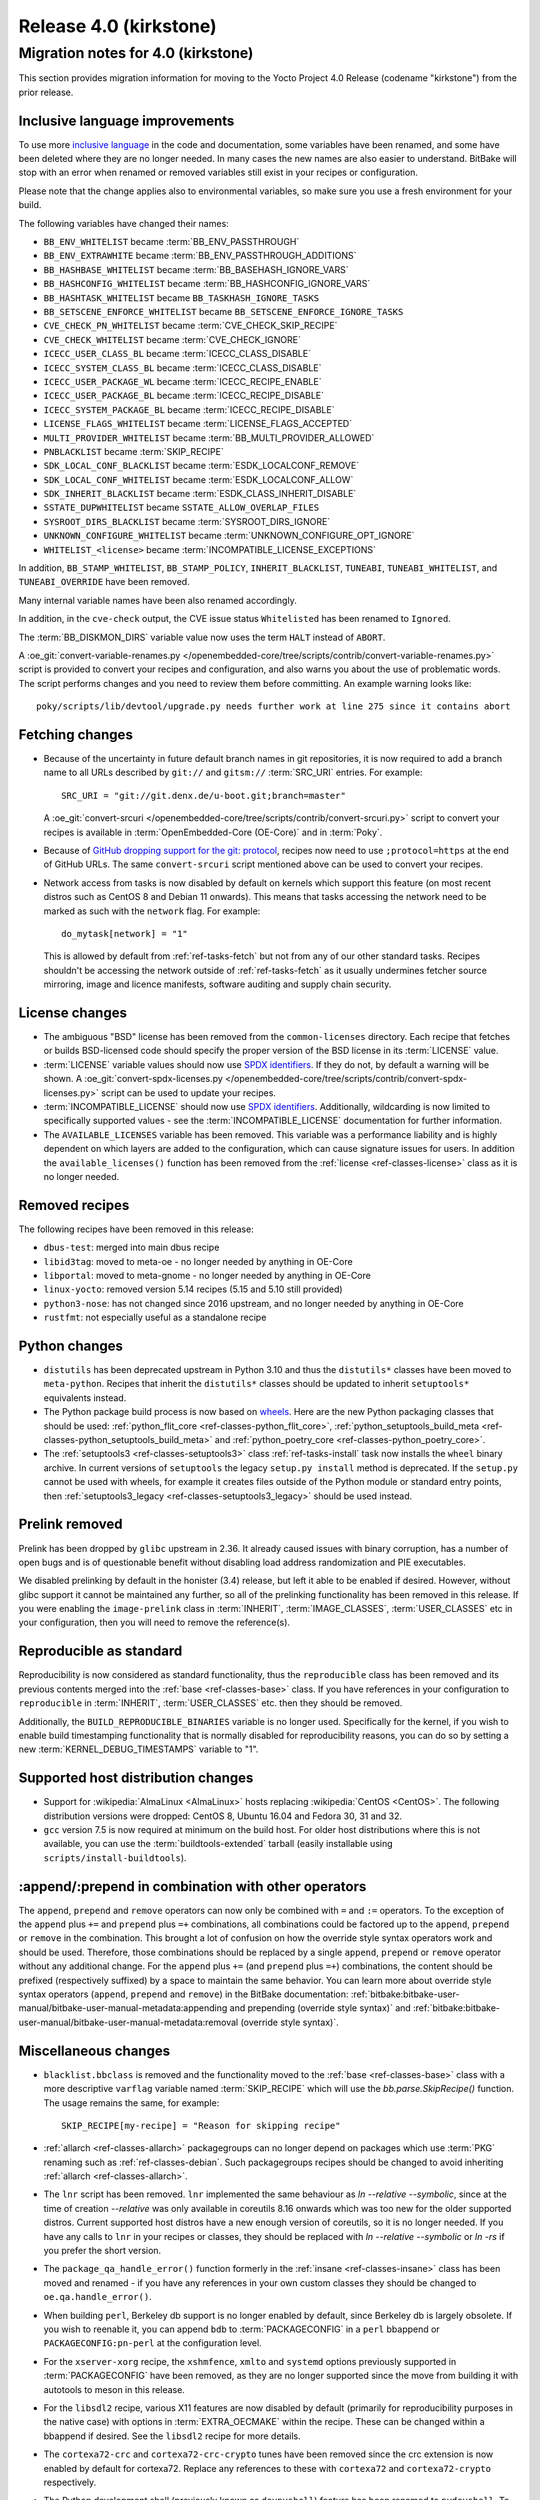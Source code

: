 .. SPDX-License-Identifier: CC-BY-SA-2.0-UK

Release 4.0 (kirkstone)
=======================

Migration notes for 4.0 (kirkstone)
-----------------------------------

This section provides migration information for moving to the Yocto
Project 4.0 Release (codename "kirkstone") from the prior release.

.. _migration-4.0-inclusive-language:

Inclusive language improvements
~~~~~~~~~~~~~~~~~~~~~~~~~~~~~~~

To use more `inclusive language <https://inclusivenaming.org/>`__
in the code and documentation, some variables have been renamed, and
some have been deleted where they are no longer needed. In many cases the
new names are also easier to understand. BitBake will stop with an error when
renamed or removed variables still exist in your recipes or configuration.

Please note that the change applies also to environmental variables, so
make sure you use a fresh environment for your build.

The following variables have changed their names:

- ``BB_ENV_WHITELIST`` became :term:`BB_ENV_PASSTHROUGH`
- ``BB_ENV_EXTRAWHITE`` became :term:`BB_ENV_PASSTHROUGH_ADDITIONS`
- ``BB_HASHBASE_WHITELIST`` became :term:`BB_BASEHASH_IGNORE_VARS`
- ``BB_HASHCONFIG_WHITELIST`` became :term:`BB_HASHCONFIG_IGNORE_VARS`
- ``BB_HASHTASK_WHITELIST`` became ``BB_TASKHASH_IGNORE_TASKS``
- ``BB_SETSCENE_ENFORCE_WHITELIST`` became ``BB_SETSCENE_ENFORCE_IGNORE_TASKS``
- ``CVE_CHECK_PN_WHITELIST`` became :term:`CVE_CHECK_SKIP_RECIPE`
- ``CVE_CHECK_WHITELIST`` became :term:`CVE_CHECK_IGNORE`
- ``ICECC_USER_CLASS_BL`` became :term:`ICECC_CLASS_DISABLE`
- ``ICECC_SYSTEM_CLASS_BL`` became :term:`ICECC_CLASS_DISABLE`
- ``ICECC_USER_PACKAGE_WL`` became :term:`ICECC_RECIPE_ENABLE`
- ``ICECC_USER_PACKAGE_BL`` became :term:`ICECC_RECIPE_DISABLE`
- ``ICECC_SYSTEM_PACKAGE_BL`` became :term:`ICECC_RECIPE_DISABLE`
- ``LICENSE_FLAGS_WHITELIST`` became :term:`LICENSE_FLAGS_ACCEPTED`
- ``MULTI_PROVIDER_WHITELIST`` became :term:`BB_MULTI_PROVIDER_ALLOWED`
- ``PNBLACKLIST`` became :term:`SKIP_RECIPE`
- ``SDK_LOCAL_CONF_BLACKLIST`` became :term:`ESDK_LOCALCONF_REMOVE`
- ``SDK_LOCAL_CONF_WHITELIST`` became :term:`ESDK_LOCALCONF_ALLOW`
- ``SDK_INHERIT_BLACKLIST`` became :term:`ESDK_CLASS_INHERIT_DISABLE`
- ``SSTATE_DUPWHITELIST`` became ``SSTATE_ALLOW_OVERLAP_FILES``
- ``SYSROOT_DIRS_BLACKLIST`` became :term:`SYSROOT_DIRS_IGNORE`
- ``UNKNOWN_CONFIGURE_WHITELIST`` became :term:`UNKNOWN_CONFIGURE_OPT_IGNORE`
- ``WHITELIST_<license>`` became :term:`INCOMPATIBLE_LICENSE_EXCEPTIONS`

In addition, ``BB_STAMP_WHITELIST``, ``BB_STAMP_POLICY``, ``INHERIT_BLACKLIST``,
``TUNEABI``, ``TUNEABI_WHITELIST``, and ``TUNEABI_OVERRIDE`` have been removed.

Many internal variable names have been also renamed accordingly.

In addition, in the ``cve-check`` output, the CVE issue status ``Whitelisted``
has been renamed to ``Ignored``.

The :term:`BB_DISKMON_DIRS` variable value now uses the term ``HALT``
instead of ``ABORT``.

A :oe_git:`convert-variable-renames.py
</openembedded-core/tree/scripts/contrib/convert-variable-renames.py>`
script is provided to convert your recipes and configuration,
and also warns you about the use of problematic words. The script performs
changes and you need to review them before committing. An example warning
looks like::

    poky/scripts/lib/devtool/upgrade.py needs further work at line 275 since it contains abort
    
Fetching changes
~~~~~~~~~~~~~~~~

- Because of the uncertainty in future default branch names in git repositories,
  it is now required to add a branch name to all URLs described
  by ``git://`` and ``gitsm://`` :term:`SRC_URI` entries. For example::

     SRC_URI = "git://git.denx.de/u-boot.git;branch=master"

  A :oe_git:`convert-srcuri </openembedded-core/tree/scripts/contrib/convert-srcuri.py>`
  script to convert your recipes is available in :term:`OpenEmbedded-Core (OE-Core)`
  and in :term:`Poky`.

- Because of `GitHub dropping support for the git:
  protocol <https://github.blog/2021-09-01-improving-git-protocol-security-github/>`__,
  recipes now need to use ``;protocol=https`` at the end of GitHub
  URLs. The same ``convert-srcuri`` script mentioned above can be used to convert
  your recipes.

- Network access from tasks is now disabled by default on kernels which support
  this feature (on most recent distros such as CentOS 8 and Debian 11 onwards).
  This means that tasks accessing the network need to be marked as such with the ``network``
  flag. For example::

     do_mytask[network] = "1"

  This is allowed by default from :ref:`ref-tasks-fetch` but not from any of our other standard
  tasks. Recipes shouldn't be accessing the network outside of :ref:`ref-tasks-fetch` as it
  usually undermines fetcher source mirroring, image and licence manifests, software
  auditing and supply chain security.

License changes
~~~~~~~~~~~~~~~

- The ambiguous "BSD" license has been removed from the ``common-licenses`` directory.
  Each recipe that fetches or builds BSD-licensed code should specify the proper
  version of the BSD license in its :term:`LICENSE` value.

- :term:`LICENSE` variable values should now use `SPDX identifiers <https://spdx.org/licenses/>`__.
  If they do not, by default a warning will be shown. A
  :oe_git:`convert-spdx-licenses.py </openembedded-core/tree/scripts/contrib/convert-spdx-licenses.py>`
  script can be used to update your recipes.
  
- :term:`INCOMPATIBLE_LICENSE` should now use `SPDX identifiers <https://spdx.org/licenses/>`__.
  Additionally, wildcarding is now limited to specifically supported values -
  see the :term:`INCOMPATIBLE_LICENSE` documentation for further information.

- The ``AVAILABLE_LICENSES`` variable has been removed. This variable was a performance
  liability and is highly dependent on which layers are added to the configuration,
  which can cause signature issues for users. In addition the ``available_licenses()``
  function has been removed from the :ref:`license <ref-classes-license>` class as
  it is no longer needed.
  
Removed recipes
~~~~~~~~~~~~~~~

The following recipes have been removed in this release:

- ``dbus-test``: merged into main dbus recipe
- ``libid3tag``: moved to meta-oe - no longer needed by anything in OE-Core
- ``libportal``: moved to meta-gnome - no longer needed by anything in OE-Core
- ``linux-yocto``: removed version 5.14 recipes (5.15 and 5.10 still provided)
- ``python3-nose``: has not changed since 2016 upstream, and no longer needed by anything in OE-Core
- ``rustfmt``: not especially useful as a standalone recipe

Python changes
~~~~~~~~~~~~~~
     
- ``distutils`` has been deprecated upstream in Python 3.10 and thus the ``distutils*``
  classes have been moved to ``meta-python``. Recipes that inherit the ``distutils*``
  classes should be updated to inherit ``setuptools*`` equivalents instead.
  
- The Python package build process is now based on `wheels <https://pythonwheels.com/>`__.
  Here are the new Python packaging classes that should be used:
  :ref:`python_flit_core <ref-classes-python_flit_core>`,
  :ref:`python_setuptools_build_meta <ref-classes-python_setuptools_build_meta>`
  and :ref:`python_poetry_core <ref-classes-python_poetry_core>`.  

- The :ref:`setuptools3 <ref-classes-setuptools3>` class :ref:`ref-tasks-install` task now
  installs the ``wheel`` binary archive. In current versions of ``setuptools`` the
  legacy ``setup.py install`` method is deprecated. If the ``setup.py`` cannot be used
  with wheels, for example it creates files outside of the Python module or standard
  entry points, then :ref:`setuptools3_legacy <ref-classes-setuptools3_legacy>` should
  be used instead.

Prelink removed
~~~~~~~~~~~~~~~

Prelink has been dropped by ``glibc`` upstream in 2.36. It already caused issues with
binary corruption, has a number of open bugs and is of questionable benefit
without disabling load address randomization and PIE executables.
    
We disabled prelinking by default in the honister (3.4) release, but left it able
to be enabled if desired. However, without glibc support it cannot be maintained
any further, so all of the prelinking functionality has been removed in this release.
If you were enabling the ``image-prelink`` class in :term:`INHERIT`, :term:`IMAGE_CLASSES`,
:term:`USER_CLASSES` etc in your configuration, then you will need to remove the
reference(s).

Reproducible as standard
~~~~~~~~~~~~~~~~~~~~~~~~

Reproducibility is now considered as standard functionality, thus the 
``reproducible`` class has been removed and its previous contents merged into the
:ref:`base <ref-classes-base>` class. If you have references in your configuration to
``reproducible`` in :term:`INHERIT`, :term:`USER_CLASSES` etc. then they should be
removed.

Additionally, the ``BUILD_REPRODUCIBLE_BINARIES`` variable is no longer used.
Specifically for the kernel, if you wish to enable build timestamping functionality
that is normally disabled for reproducibility reasons, you can do so by setting
a new :term:`KERNEL_DEBUG_TIMESTAMPS` variable to "1".

Supported host distribution changes
~~~~~~~~~~~~~~~~~~~~~~~~~~~~~~~~~~~

- Support for :wikipedia:`AlmaLinux <AlmaLinux>`
  hosts replacing :wikipedia:`CentOS <CentOS>`.
  The following distribution versions were dropped: CentOS 8, Ubuntu 16.04 and Fedora 30, 31 and 32.

- ``gcc`` version 7.5 is now required at minimum on the build host. For older
  host distributions where this is not available, you can use the
  :term:`buildtools-extended` tarball (easily installable using
  ``scripts/install-buildtools``).

:append/:prepend in combination with other operators
~~~~~~~~~~~~~~~~~~~~~~~~~~~~~~~~~~~~~~~~~~~~~~~~~~~~

The ``append``, ``prepend`` and ``remove`` operators can now only be combined with
``=`` and ``:=`` operators. To the exception of the ``append`` plus ``+=`` and
``prepend`` plus ``=+`` combinations, all combinations could be factored up to the
``append``, ``prepend`` or ``remove`` in the combination. This brought a lot of
confusion on how the override style syntax operators work and should be used.
Therefore, those combinations should be replaced by a single ``append``,
``prepend`` or ``remove`` operator without any additional change.
For the ``append`` plus ``+=`` (and ``prepend`` plus ``=+``) combinations,
the content should be prefixed (respectively suffixed) by a space to maintain
the same behavior.  You can learn more about override style syntax operators
(``append``, ``prepend`` and ``remove``) in the BitBake documentation:
:ref:`bitbake:bitbake-user-manual/bitbake-user-manual-metadata:appending and prepending (override style syntax)`
and :ref:`bitbake:bitbake-user-manual/bitbake-user-manual-metadata:removal (override style syntax)`.

Miscellaneous changes
~~~~~~~~~~~~~~~~~~~~~
  
- ``blacklist.bbclass`` is removed and the functionality moved to the
  :ref:`base <ref-classes-base>` class with a more descriptive
  ``varflag`` variable named :term:`SKIP_RECIPE` which will use the `bb.parse.SkipRecipe()`
  function. The usage remains the same, for example::

     SKIP_RECIPE[my-recipe] = "Reason for skipping recipe"

- :ref:`allarch <ref-classes-allarch>` packagegroups can no longer depend on packages
  which use :term:`PKG` renaming such as :ref:`ref-classes-debian`. Such packagegroups
  recipes should be changed to avoid inheriting :ref:`allarch <ref-classes-allarch>`.

- The ``lnr`` script has been removed. ``lnr`` implemented the same behaviour as `ln --relative --symbolic`,
  since at the time of creation `--relative` was only available in coreutils 8.16
  onwards which was too new for the older supported distros. Current supported host
  distros have a new enough version of coreutils, so it is no longer needed. If you have
  any calls to ``lnr`` in your recipes or classes, they should be replaced with
  `ln --relative --symbolic` or `ln -rs` if you prefer the short version.

- The ``package_qa_handle_error()`` function formerly in the :ref:`insane <ref-classes-insane>`
  class has been moved and renamed - if you have any references in your own custom
  classes they should be changed to ``oe.qa.handle_error()``.

- When building ``perl``, Berkeley db support is no longer enabled by default, since
  Berkeley db is largely obsolete. If you wish to reenable it, you can append ``bdb``
  to :term:`PACKAGECONFIG` in a ``perl`` bbappend or ``PACKAGECONFIG:pn-perl`` at
  the configuration level.

- For the ``xserver-xorg`` recipe, the ``xshmfence``, ``xmlto`` and ``systemd`` options
  previously supported in :term:`PACKAGECONFIG` have been removed, as they are no
  longer supported since the move from building it with autotools to meson in this release.

- For the ``libsdl2`` recipe, various X11 features are now disabled by default (primarily
  for reproducibility purposes in the native case) with options in :term:`EXTRA_OECMAKE`
  within the recipe. These can be changed within a bbappend if desired. See the
  ``libsdl2`` recipe for more details.

- The ``cortexa72-crc`` and ``cortexa72-crc-crypto`` tunes have been removed since
  the crc extension is now enabled by default for cortexa72. Replace any references to
  these with ``cortexa72`` and ``cortexa72-crypto`` respectively.
  
- The Python development shell (previously known as ``devpyshell``) feature has been
  renamed to ``pydevshell``. To start it you should now run::

     bitbake <target> -c pydevshell

- The ``packagegroups-core-full-cmdline-libs`` packagegroup is no longer produced, as
  libraries should normally be brought in via dependencies. If you have any references
  to this then remove them.
  
- The :term:`TOPDIR` variable and the current working directory are no longer modified
  when parsing recipes. Any code depending on the previous behaviour will no longer
  work - change any such code to explicitly use appropriate path variables instead.

